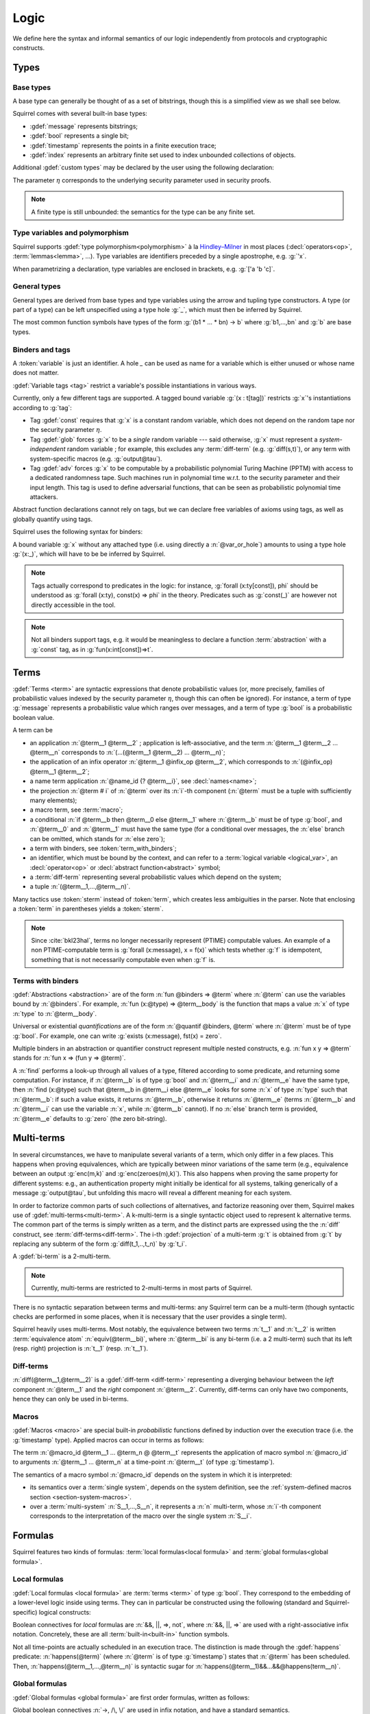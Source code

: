 .. _section-logic:

======
Logic
======

We define here the syntax and informal semantics of our logic
independently from protocols and cryptographic constructs.

Types
======

Base types
-----------

A base type can generally be thought of as a set of bitstrings,
though this is a simplified view as we shall see below.

.. prodn::
  base_type ::= bool | message | timestamp | index | @ident

Squirrel comes with several built-in base types:

* :gdef:`message` represents bitstrings;
* :gdef:`bool` represents a single bit;
* :gdef:`timestamp` represents the points in a finite execution trace;
* :gdef:`index` represents an arbitrary finite set used to index
  unbounded collections of objects.

Additional :gdef:`custom types` may be declared by the user
using the following declaration:

.. decl:: type @ident {? [ {+, @type_tag } ] }

  Declare a new base type called :n:`@ident`.
  The values of that type are assumed to be encodable as bitstrings.
  :gdef:`Type tags<type tag>` can optionally be passed to impose
  assumptions on the type's implementation.

  .. prodn::
    type_tag ::= large | well_founded | finite | fixed | name_fixed_length

  Tags have the following semantics:

  * a type is :gdef:`well-founded` when the :term:`built-in` function
    symbol :g:`<` is well-founded on that type, for any :math:`\eta`;
  * a type is :gdef:`finite` if
    it has a finite cardinal for each :math:`\eta`;
  * a type is :gdef:`fixed` if its interpretation does not depend on :math:`\eta`;
  * a type is :gdef:`large` when random samplings over that type
    (declared using :decl:`name <name>`) are such that two
    distinct names have a negligible probability of collision
    w.r.t to :math:`\eta`;
  * a type is :gdef:`name_fixed_length` if all :decl:`names<name>`
    over that type sample values of the same length (for a given
    :math:`\eta`).

  Built-ins types come with the following type tags:
  
  * :n:`message` is :g:`fixed`, :g:`well_founded`, :g:`name_fixed_length`
    and :g:`large`;
  * :n:`bool`, :n:`timestamp` and :n:`index` are
    :g:`fixed`, :g:`finite` and :g:`well_founded`.

The parameter :math:`\eta` corresponds to the underlying security
parameter used in security proofs.

.. note:: A finite type is still unbounded:
          the semantics for the type can be any finite set.


.. _section-polymorphism:

Type variables and polymorphism
-------------------------------

Squirrel supports :gdef:`type polymorphism<polymorphism>` à la `Hindley–Milner <https://en.wikipedia.org/wiki/Hindley%E2%80%93Milner_type_system>`_ in most places (:decl:`operators<op>`, :term:`lemmas<lemma>`, ...).
Type variables are identifiers preceded by a
single apostrophe, e.g. :g:`'x`.

.. prodn::
  type_variable ::= '@ident
  tvar_params ::=  {* @type_variable }

When parametrizing a declaration, type variables are enclosed in brackets, e.g. :g:`['a 'b 'c]`.


General types
--------------

General types are derived from base types and type variables using the
arrow and tupling type constructors.  A type (or part of a type) can
be left unspecified using a type hole :g:`_`, which must then be
inferred by Squirrel.

.. prodn::
  type ::= _ | @type_variable | @base_type | @type -> @type | (@type * ... * @type)

The most common function symbols have types of the form :g:`(b1 * ... * bn) -> b` where :g:`b1,...,bn` and :g:`b` are base types.

.. example:: Hash function
       
   A hash function may have type :g:`(message * key_ty) -> hash_ty`:
   it takes as input the value to be hashed (of type :g:`message`) and a
   key (of type :g:`key_ty`), and returns a digest of type :g:`hash_ty`.

Binders and tags
----------------

A :token:`variable` is just an identifier.
A hole `_` can be used as name for a variable which is either unused
or whose name does not matter. 

.. prodn::
  variable ::= @ident
  var_or_hole ::= @variable | _

:gdef:`Variable tags <tag>` restrict a variable's possible instantiations
in various ways.

.. prodn::
  tag ::= const | glob | adv
  
Currently, only a few different tags are supported. A tagged bound
variable :g:`(x : t[tag])` restricts :g:`x`'s instantiations according
to :g:`tag`:

- Tag :gdef:`const` requires that :g:`x` is a constant random variable,
  which does not depend on the random tape nor the security parameter
  :math:`\eta`.
- Tag :gdef:`glob` forces :g:`x` to be a *single* random variable --- said
  otherwise, :g:`x` must represent a *system-independent* random
  variable ; for example, this excludes any :term:`diff-term`
  (e.g. :g:`diff(s,t)`), or any term with system-specific macros
  (e.g. :g:`output@tau`).
- Tag :gdef:`adv` forces :g:`x` to be computable by a probabilistic
  polynomial Turing Machine (PPTM) with access to a dedicated
  randomness tape. Such machines run in polynomial time w.r.t. to the
  security parameter and their input length. This tag is used to
  define adversarial functions, that can be seen as probabilistic
  polynomial time attackers.


Abstract function declarations cannot rely on tags, but we can declare
free variables of axioms using tags, as well as globally quantify
using tags.

.. example:: No guessing of large names

   If we assume that :g:`n` is a name over type :g:`message`, as
   :g:`message` is :g:`large`, it is a random value long enough
   w.r.t. to :math:`\eta` so that it can at best be guessed with
   negligible probability. A formula modeling that any function symbol
   computable by a PPTM cannot return the value of :g:`n` is expressed
   as :g:`Forall att : message -> message [adv], [att(0)=n]`. This is
   in fact a valid global axiom of the logic. We can also express the axiom
   by using the tag over the free variable of a local axiom, yielding
   :g:`axiom [any] test (att : message -> message [adv]) : att(r)=n`.
 
Squirrel uses the following syntax for binders:

.. prodn::
  binder ::= @var_or_hole | ({+, {+, @var_or_hole } : @type {? [{+ @tag}]} }) 
  binders ::= {* @binder }

A bound variable :g:`x` without any attached type (i.e. using directly a
:n:`@var_or_hole`) amounts to using a type hole :g:`(x:_)`,
which will have to be be inferred by Squirrel.

.. note::
  Tags actually correspond to predicates in the logic: for instance,
  :g:`forall (x:ty[const]), phi` should be understood as
  :g:`forall (x:ty), const(x) => phi` in the theory.
  Predicates such as :g:`const(_)` are however not directly accessible in
  the tool.

.. note:: Not all binders support tags, e.g. it would be meaningless
          to declare a function :term:`abstraction` with a :g:`const`
          tag, as in :g:`fun(x:int[const])=>t`.

Terms
=====

:gdef:`Terms <term>` are syntactic expressions that denote
probabilistic values (or, more precisely,
families of probabilistic values indexed by the security parameter
:math:`\eta`, though this can often be ignored).
For instance, a term of type :g:`message` represents a
probabilistic value which ranges over messages, and a term of type
:g:`bool` is a probabilistic boolean value.

.. prodn::
  term ::= @term {+ @term } 
       | @term @infix_op @term 
       | @name_id {? @term}
       | @term # @natural
       | @macro_application
       | if @term then @term else @term 
       | @term_with_binders
       | @sterm
  sterm ::= _
        | @ident
        | @diff_term
        | ( {+, @term} )

A term can be

- an application :n:`@term__1 @term__2` ; application is
  left-associative, and the term :n:`@term__1 @term__2 ... @term__n`
  corresponds to :n:`(...(@term__1 @term__2) ... @term__n)`;
- the application of an infix operator :n:`@term__1 @infix_op @term__2`, 
  which corresponds to :n:`(@infix_op) @term__1 @term__2`;
- a name term application :n:`@name_id {? @term__i}`, see :decl:`names<name>`;
- the projection :n:`@term # i` of :n:`@term` over its :n:`i`-th component
  (:n:`@term` must be a tuple with sufficiently many elements);
- a macro term, see :term:`macro`;
- a conditional :n:`if @term__b then @term__0 else @term__1` where
  :n:`@term__b` must be of type :g:`bool`, and :n:`@term__0` and
  :n:`@term__1` must have the same type (for a conditional over messages,
  the :n:`else` branch can be omitted, which stands for :n:`else zero`);
- a term with binders, see :token:`term_with_binders`;
- an identifier, which must be bound by the context, and can refer to
  a :term:`logical variable <logical_var>`, an :decl:`operator<op>` or
  :decl:`abstract function<abstract>` symbol;
- a :term:`diff-term` representing several probabilistic values which depend
  on the system;
- a tuple :n:`(@term__1,...,@term__n)`.

Many tactics use :token:`sterm` instead of :token:`term`,
which creates less ambiguities in the parser.  Note that
enclosing a :token:`term` in parentheses yields a
:token:`sterm`.

.. note::
   Since :cite:`bkl23hal`, terms no longer necessarily represent
   (PTIME) computable values.
   An example of a non PTIME-computable term is
   :g:`forall (x:message), x = f(x)`
   which tests whether :g:`f` is idempotent, something that is not
   necessarily computable even when :g:`f` is.

Terms with binders
------------------

.. prodn:: 
   term_with_binders ::= fun @binders => @term
                    | @quantif @binders, @term
                    | find @binders such that @term in @term {? else @term }
  quantif ::= forall | exists

:gdef:`Abstractions <abstraction>` are of the form :n:`fun @binders => @term` where
:n:`@term` can use the variables bound by :n:`@binders`.
For example,
:n:`fun (x:@type) => @term__body` is the function that maps a value
:n:`x` of type :n:`type` to :n:`@term__body`.

Universal or existential *quantifications* are of the form 
:n:`@quantif @binders, @term`
where :n:`@term` must be of type :g:`bool`.
For example, one can write :g:`exists (x:message), fst(x) = zero`.

Multiple binders in an abstraction or quantifier construct represent
multiple nested constructs, e.g. :n:`fun x y => @term` stands for
:n:`fun x => (fun y => @term)`.

A :n:`find` performs a look-up through all values of a type, filtered
according to some predicate, and returning some computation. For instance, if
:n:`@term__b` is of type :g:`bool` and :n:`@term__i` and :n:`@term__e`
have the same type, then 
:n:`find (x:@type) such that @term__b in @term__i else @term__e` 
looks for some :n:`x` of type :n:`type` such that
:n:`@term__b`: if such a value exists, it returns :n:`@term__b`,
otherwise it returns :n:`@term__e` (terms :n:`@term__b` and
:n:`@term__i` can use the variable :n:`x`, while :n:`@term__b`
cannot). If no :n:`else` branch term is provided, :n:`@term__e`
defaults to :g:`zero` (the zero bit-string).


Multi-terms
===========

In several circumstances, we have to manipulate several variants
of a term, which only differ in a few places. This happens when proving
equivalences, which are typically between minor variations of the same
term (e.g., equivalence between
an output :g:`enc(m,k)` and :g:`enc(zeroes(m),k)`). This also happens
when proving the same property for different systems: e.g., an authentication 
property might initially be identical for all systems, talking generically of
a message :g:`output@tau`, but unfolding this macro will reveal a different 
meaning for each system.

In order to factorize common parts of such collections of alternatives,
and factorize reasoning over them, Squirrel makes use of
:gdef:`multi-terms<multi-term>`.
A k-multi-term is a single syntactic object used to represent
k alternative terms. The common part of the terms is simply written
as a term, and the distinct parts are expressed using the
the :n:`diff` construct, see :term:`diff-terms<diff-term>`.
The i-th :gdef:`projection` of a multi-term :g:`t` is obtained from :g:`t`
by replacing any subterm of the form :g:`diff(t_1,..,t_n)`
by :g:`t_i`.

A :gdef:`bi-term` is a 2-multi-term.

.. note::
  Currently, multi-terms are restricted to 2-multi-terms in most
  parts of Squirrel.

There is no syntactic separation between terms and multi-terms: any
Squirrel term can be a multi-term (though syntactic checks are
performed in some places, when it is necessary that the user provides a
single term).

Squirrel heavily uses multi-terms. Most notably, the equivalence
between two terms :n:`t__1` and :n:`t__2` is written
:term:`equivalence atom` :n:`equiv(@term__bi)`,
where :n:`@term__bi` is any bi-term (i.e. a 2 multi-term) such that
its left (resp. right) projection is :n:`t__1` (resp. :n:`t__1`).
   

Diff-terms
-----------

.. prodn:: 
   diff_term ::= diff(@term, @term)

:n:`diff(@term__1,@term__2)` is a :gdef:`diff-term <diff-term>`
representing a diverging behaviour between the *left* component
:n:`@term__1` and the *right* component :n:`@term__2`.
Currently, diff-terms can only have two components, hence they can only be
used in bi-terms. 


Macros
------

:gdef:`Macros <macro>` are special built-in *probabilistic*
functions defined by induction over the execution trace (i.e. the 
:g:`timestamp` type). 
Applied macros can occur in terms as follows:

.. prodn::
   macro_id ::= @ident
   macro_application ::= @macro_id {* @term} @ @term

The term :n:`@macro_id @term__1 ... @term_n @ @term__t` represents the
application of macro symbol :n:`@macro_id` to arguments
:n:`@term__1 ... @term_n` at a time-point :n:`@term__t` (of type
:g:`timestamp`).

The semantics of a macro symbol :n:`@macro_id` depends on the system
in which it is interpreted:

* its semantics over a :term:`single system`, depends on the system
  definition, see the :ref:`system-defined macros section <section-system-macros>`.

* over a :term:`multi-system` :n:`S__1,...,S__n`, it
  represents a :n:`n` multi-term, whose :n:`i`-th component corresponds to
  the interpretation of the macro over the single system :n:`S__i`.

   
Formulas
========

Squirrel features two kinds of formulas: :term:`local formulas<local
formula>` and :term:`global formulas<global formula>`.

Local formulas
--------------

:gdef:`Local formulas <local formula>` are :term:`terms <term>` of
type :g:`bool`. They correspond to the embedding of a lower-level
logic inside using terms. They can in particular be constructed using
the following (standard and Squirrel-specific) logical constructs:

.. prodn::
  term += @term && @term | @term %|%| @term | @term => @term | not @term
    | happens({+, @term}) 

Boolean connectives for *local* formulas are :n:`&&, ||, =>, not`,
where :n:`&&, ||, =>` are used with a right-associative infix notation.
Concretely, these are all :term:`built-in<built-in>` function symbols.
   
Not all time-points are actually scheduled in an execution trace.
The distinction is made through the :gdef:`happens` predicate:
:n:`happens(@term)` (where :n:`@term`
is of type :g:`timestamp`) states that :n:`@term` has been scheduled.
Then,
:n:`happens(@term__1,...,@term__n)` is syntactic sugar
for :n:`happens(@term__1)&&...&&@happens(term__n)`.

..
  I removed this production, which did not make sens with the current
  style of introducing term syntax.
  .. prodn::
    formula ::= @formula && @formula | @formula || @formula | @formula => @formula | not @formula
      | @quantif @binders, @formula
      | happens({+, @term}) | cond@@term | exec@@term
      | @term = @term | @term <= @term | @term < @term | @term >= @term | @term > @term

Global formulas
---------------

:gdef:`Global formulas <global formula>`
are first order formulas, written as follows:

.. prodn::
  global_formula ::= [@term] | equiv({*, @term})
    | @global_formula -> @global_formula
    | @global_formula /\ @global_formula | @global_formula \/ @global_formula
    | Forall @binders, @global_formula | Exists @binders, @global_formula

Global boolean connectives :n:`->, /\, \/` are used in infix
notation, and have a standard semantics.

A :gdef:`reachability atom` :n:`[@term]` holds if :n:`@term` evaluates to true with overwhelming probability.

An :gdef:`equivalence atom` :n:`@equiv(@term__1,...,@term__n)` is formed
from a sequence of 2-diff-terms. Its meaning is that the sequence of
left projections of the diff-terms is computationally indistinguishable from
the sequence of right projections, i.e. any PPTM adversary has
at most a negligible probability of distinguishing them.

.. note:: Compared to the theoretical presentations of the logic, which do
   not describe diff-terms, Squirrel variables are by default
   multi-term variables, and can be instantiated by diff-terms. 
   When necessary, the :g:`glob` variable tag is forced by the tool to
   forbid diff-terms; this is the case for global quantifications.

